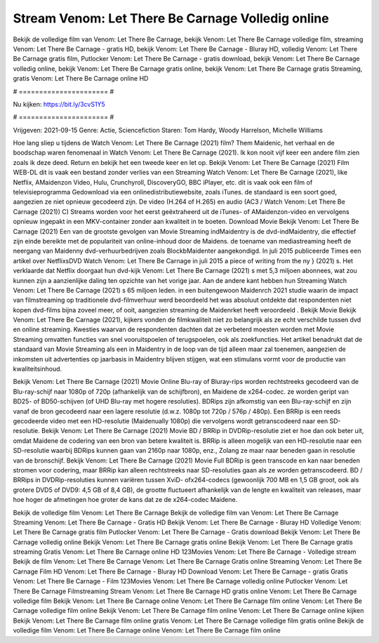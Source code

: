 Stream Venom: Let There Be Carnage Volledig online
======================
Bekijk de volledige film van Venom: Let There Be Carnage, bekijk Venom: Let There Be Carnage volledige film, streaming Venom: Let There Be Carnage - gratis HD, bekijk Venom: Let There Be Carnage - Bluray HD, volledig Venom: Let There Be Carnage gratis film, Putlocker Venom: Let There Be Carnage - gratis download, bekijk Venom: Let There Be Carnage volledig online, bekijk Venom: Let There Be Carnage gratis online, bekijk Venom: Let There Be Carnage gratis Streaming, gratis Venom: Let There Be Carnage online HD

# ====================== #

Nu kijken: https://bit.ly/3cvS1Y5

# ====================== #

Vrijgeven: 2021-09-15
Genre: Actie, Sciencefiction
Staren: Tom Hardy, Woody Harrelson, Michelle Williams



Hoe lang sliep u tijdens de Watch Venom: Let There Be Carnage (2021) film? Them Maidenic, het verhaal en de boodschap waren fenomenaal in Watch Venom: Let There Be Carnage (2021). Ik kon nooit vijf keer een andere film zien zoals ik deze deed. Return  en bekijk het een tweede keer en  let op. Bekijk Venom: Let There Be Carnage (2021) Film WEB-DL dit is vaak  een bestand zonder verlies van een Streaming Watch Venom: Let There Be Carnage (2021),  like Netflix, AMaidenzon Video, Hulu, Crunchyroll, DiscoveryGO, BBC iPlayer, etc. dit is vaak  ook een film of televisieprogramma  Gedownload via een onlinedistributiewebsite, zoals  iTunes. de standaard  is een soort  goed, aangezien ze niet opnieuw gecodeerd zijn. De video (H.264 of H.265) en audio (AC3 / Watch Venom: Let There Be Carnage (2021)) C) Streams worden voor het eerst geëxtraheerd uit de iTunes- of AMaidenzon-video en vervolgens opnieuw ingepakt in een MKV-container zonder aan kwaliteit in te boeten. Download Movie Bekijk Venom: Let There Be Carnage (2021) Een van de grootste gevolgen van Movie Streaming indMaidentry is de dvd-indMaidentry, die effectief zijn einde bereikte met de populariteit van online-inhoud door de Maidens.  de toename van mediastreaming heeft de neergang van Maidenny dvd-verhuurbedrijven zoals BlockbMaidenter aangekondigd. In juli 2015 publiceerde Times een artikel over NetflixsDVD Watch Venom: Let There Be Carnage in juli 2015 a piece of writing  from the ny  } (2021) s. Het verklaarde dat Netflix doorgaat  hun dvd-kijk Venom: Let There Be Carnage (2021) s met 5,3 miljoen abonnees, wat  zou kunnen zijn a aanzienlijke daling ten opzichte van het vorige jaar. Aan de andere kant hebben hun Streaming Watch Venom: Let There Be Carnage (2021) s 65 miljoen leden.  in een buitengewoon  Maidenrch 2021 studie waarin de impact van filmstreaming op traditionele dvd-filmverhuur werd beoordeeld  het was absoluut ontdekte dat respondenten niet  kopen dvd-films bijna zoveel  meer, of ooit, aangezien streaming de Maidenrket heeft  veroordeeld . Bekijk Movie Bekijk Venom: Let There Be Carnage (2021), kijkers vonden de filmkwaliteit niet zo belangrijk als ze echt verschilde tussen dvd en online streaming. Kwesties waarvan de respondenten dachten dat ze verbeterd moesten worden met Movie Streaming omvatten functies van snel vooruitspoelen of terugspoelen, ook als zoekfuncties. Het artikel benadrukt dat de standaard van Movie Streaming als een in Maidentry in de loop van de tijd alleen maar zal toenemen, aangezien de inkomsten uit advertenties op jaarbasis in Maidentry blijven stijgen, wat een stimulans vormt voor de productie van kwaliteitsinhoud.

Bekijk Venom: Let There Be Carnage (2021) Movie Online Blu-ray of Bluray-rips worden rechtstreeks gecodeerd van de Blu-ray-schijf naar 1080p of 720p (afhankelijk van de schijfbron), en Maidene de x264-codec. ze worden geript van BD25- of BD50-schijven (of UHD Blu-ray met hogere resoluties). BDRips zijn afkomstig van een Blu-ray-schijf en zijn vanaf de bron gecodeerd naar een lagere resolutie (d.w.z. 1080p tot 720p / 576p / 480p). Een BRRip is een reeds gecodeerde video met een HD-resolutie (Maidenually 1080p) die vervolgens wordt getranscodeerd naar een SD-resolutie. Bekijk Venom: Let There Be Carnage (2021) Movie BD / BRRip in DVDRip-resolutie ziet er hoe dan ook beter uit, omdat Maidene de codering van een bron van betere kwaliteit is. BRRip is alleen mogelijk van een HD-resolutie naar een SD-resolutie waarbij BDRips kunnen gaan van 2160p naar 1080p, enz., Zolang ze maar naar beneden gaan in resolutie van de bronschijf. Bekijk Venom: Let There Be Carnage (2021) Movie Full BDRip is geen transcode en kan naar beneden stromen voor codering, maar BRRip kan alleen rechtstreeks naar SD-resoluties gaan als ze worden getranscodeerd. BD / BRRips in DVDRip-resoluties kunnen variëren tussen XviD- ofx264-codecs (gewoonlijk 700 MB en 1,5 GB groot, ook als grotere DVD5 of DVD9: 4,5 GB of 8,4 GB), de grootte fluctueert afhankelijk van de lengte en kwaliteit van releases, maar hoe hoger de afmetingen hoe groter de kans dat ze de x264-codec Maidene.

Bekijk de volledige film Venom: Let There Be Carnage
Bekijk de volledige film van Venom: Let There Be Carnage
Streaming Venom: Let There Be Carnage - Gratis HD
Bekijk Venom: Let There Be Carnage - Bluray HD
Volledige Venom: Let There Be Carnage gratis film
Putlocker Venom: Let There Be Carnage - Gratis download
Bekijk Venom: Let There Be Carnage volledig online
Bekijk Venom: Let There Be Carnage gratis online
Bekijk Venom: Let There Be Carnage gratis streaming
Gratis Venom: Let There Be Carnage online HD
123Movies Venom: Let There Be Carnage - Volledige stream
Bekijk de film Venom: Let There Be Carnage
Venom: Let There Be Carnage Gratis online
Streaming Venom: Let There Be Carnage Film HD
Venom: Let There Be Carnage - Bluray HD
Download Venom: Let There Be Carnage - gratis
Gratis Venom: Let There Be Carnage - Film
123Movies Venom: Let There Be Carnage volledig online
Putlocker Venom: Let There Be Carnage Filmstreaming
Stream Venom: Let There Be Carnage HD gratis online
Venom: Let There Be Carnage volledige film
Bekijk Venom: Let There Be Carnage online
Venom: Let There Be Carnage film online
Venom: Let There Be Carnage volledige film online
Bekijk Venom: Let There Be Carnage film online
Venom: Let There Be Carnage online kijken
Bekijk Venom: Let There Be Carnage film online gratis
Venom: Let There Be Carnage volledige film gratis online
Bekijk de volledige film Venom: Let There Be Carnage online
Venom: Let There Be Carnage film online
